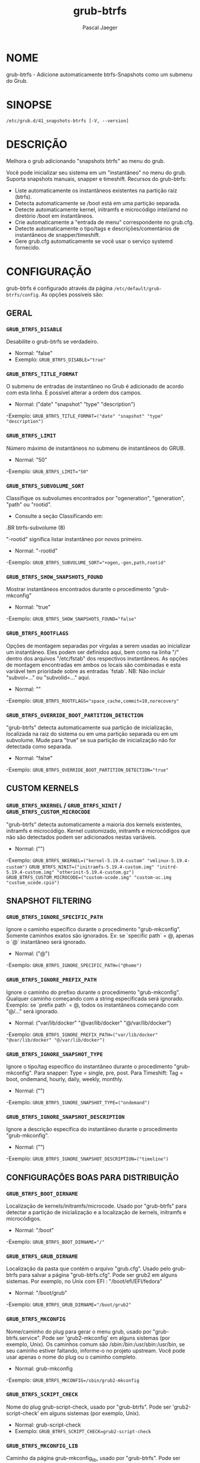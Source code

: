 #+title: grub-btrfs
#+author: Pascal Jaeger
#+man_class_option: :sectionid 8

* NOME
    grub-btrfs - Adicione automaticamente btrfs-Snapshots como um submenu do Grub.

* SINOPSE
~/etc/grub.d/41_snapshots-btrfs [-V, --version]~

* DESCRIÇÃO
Melhora o grub adicionando "snapshots btrfs" ao menu do grub.

Você pode inicializar seu sistema em um "instantâneo"
no menu do grub. Suporta snapshots manuais, snapper
e timeshift. Recursos do grub-btrfs:
- Liste automaticamente os instantâneos existentes na partição raiz (btrfs).
- Detecta automaticamente se /boot está em uma partição separada.
- Detecte automaticamente kernel, initramfs e microcódigo intel/amd no diretório /boot em instantâneos.
- Crie automaticamente a "entrada de menu" correspondente no grub.cfg.
- Detecte automaticamente o tipo/tags e descrições/comentários de instantâneos de snapper/timeshift.
- Gere grub.cfg automaticamente se você usar o serviço systemd fornecido.

* CONFIGURAÇÃO
grub-btrfs é configurado através da página ~/etc/default/grub-btrfs/config~.
As opções possíveis são:

** GERAL

*** ~GRUB_BTRFS_DISABLE~
Desabilite o grub-btrfs se verdadeiro.
- Normal: "false"
- Exemplo: ~GRUB_BTRFS_DISABLE="true"~

*** ~GRUB_BTRFS_TITLE_FORMAT~
O submenu de entradas de instantâneo no Grub é adicionado de acordo
com esta linha. É possível alterar a ordem dos campos.
- Normal: ("date" "snapshot" "type" "description")
-Exemplo: ~GRUB_BTRFS_TITLE_FORMAT=("date" "snapshot" "type" "description")~

*** ~GRUB_BTRFS_LIMIT~
Número máximo de instantâneos no submenu de instantâneos do GRUB.
- Normal: "50"
-Exemplo: ~GRUB_BTRFS_LIMIT="50"~

*** ~GRUB_BTRFS_SUBVOLUME_SORT~
Classifique os subvolumes encontrados por "ogeneration",
"generation", "path" ou "rootid".
- Consulte a seção Classificando em:
#+BEGIN_MAN
.BR btrfs-subvolume (8)
#+END_MAN
"-rootid" significa listar instantâneo por novos primeiro.
- Normal: "-rootid"
-Exemplo: ~GRUB_BTRFS_SUBVOLUME_SORT="+ogen,-gen,path,rootid"~

*** ~GRUB_BTRFS_SHOW_SNAPSHOTS_FOUND~
Mostrar instantâneos encontrados durante o procedimento "grub-mkconfig"
- Normal: "true"
-Exemplo: ~GRUB_BTRFS_SHOW_SNAPSHOTS_FOUND="false"~

*** ~GRUB_BTRFS_ROOTFLAGS~
Opções de montagem separadas por vírgulas a serem usadas
ao inicializar um instantâneo. Eles podem ser definidos
aqui, bem como na linha "/" dentro dos arquivos "/etc/fstab"
dos respectivos instantâneos. As opções de montagem encontradas
em ambos os locais são combinadas e esta variável tem prioridade
sobre as entradas `fstab`.
NB: Não incluir "subvol=..." ou "subvolid=..." aqui.
- Normal: ""
-Exemplo: ~GRUB_BTRFS_ROOTFLAGS="space_cache,commit=10,norecovery"~

*** ~GRUB_BTRFS_OVERRIDE_BOOT_PARTITION_DETECTION~
"grub-btrfs" detecta automaticamente sua partição de inicialização,
localizada na raiz do sistema ou em uma partição separada ou em
um subvolume. Mude para "true" se sua partição de inicialização
não for detectada como separada.
- Normal: "false"
-Exemplo: ~GRUB_BTRFS_OVERRIDE_BOOT_PARTITION_DETECTION="true"~

** CUSTOM KERNELS

*** ~GRUB_BTRFS_NKERNEL~ / ~GRUB_BTRFS_NINIT~ / ~GRUB_BTRFS_CUSTOM_MICROCODE~
"grub-btrfs" detecta automaticamente a maioria dos kernels
existentes, initramfs e microcódigo. Kernel customizado,
initramfs e microcódigos que não são detectados podem
ser adicionados nestas variáveis.
- Normal: ("")
-Exemplo: ~GRUB_BTRFS_NKERNEL=("kernel-5.19.4-custom" "vmlinux-5.19.4-custom")~
          ~GRUB_BTRFS_NINIT=("initramfs-5.19.4-custom.img" "initrd-5.19.4-custom.img" "otherinit-5.19.4-custom.gz")~
          ~GRUB_BTRFS_CUSTOM_MICROCODE=("custom-ucode.img" "custom-uc.img "custom_ucode.cpio")~

** SNAPSHOT FILTERING

*** ~GRUB_BTRFS_IGNORE_SPECIFIC_PATH~
Ignore o caminho específico durante o procedimento "grub-mkconfig".
Somente caminhos exatos são ignorados.
Ex: se `specific path` = @, apenas o `@` instantâneo será ignorado.
- Normal: ("@")
-Exemplo: ~GRUB_BTRFS_IGNORE_SPECIFIC_PATH=("@home")~

*** ~GRUB_BTRFS_IGNORE_PREFIX_PATH~
Ignore o caminho do prefixo durante o procedimento "grub-mkconfig".
Qualquer caminho começando com a string especificada será ignorado.
Exemplo: se `prefix path` = @, todos os instantâneos começando com "@/..." será ignorado.
- Normal: ("var/lib/docker" "@var/lib/docker" "@/var/lib/docker")
-Exemplo: ~GRUB_BTRFS_IGNORE_PREFIX_PATH=("var/lib/docker" "@var/lib/docker" "@/var/lib/docker")~

*** ~GRUB_BTRFS_IGNORE_SNAPSHOT_TYPE~
Ignore o tipo/tag específico do instantâneo durante o procedimento "grub-mkconfig".
Para snapper:
Type = single, pre, post.
Para Timeshift:
Tag = boot, ondemand, hourly, daily, weekly, monthly.
- Normal: ("")
-Exemplo: ~GRUB_BTRFS_IGNORE_SNAPSHOT_TYPE=("ondemand")~

*** ~GRUB_BTRFS_IGNORE_SNAPSHOT_DESCRIPTION~
Ignore a descrição específica do instantâneo durante o procedimento "grub-mkconfig".
- Normal: ("")
-Exemplo: ~GRUB_BTRFS_IGNORE_SNAPSHOT_DESCRIPTION=("timeline")~

** CONFIGURAÇÕES BOAS PARA DISTRIBUIÇÃO

*** ~GRUB_BTRFS_BOOT_DIRNAME~
Localização de kernels/initramfs/microcode.
Usado por "grub-btrfs" para detectar a partição de inicialização e a localização de kernels, initramfs e microcódigos.
- Normal: "/boot"
-Exemplo: ~GRUB_BTRFS_BOOT_DIRNAME="/"~

*** ~GRUB_BTRFS_GRUB_DIRNAME~
Localização da pasta que contém o arquivo "grub.cfg".
Usado pelo grub-btrfs para salvar a página "grub-btrfs.cfg".
Pode ser grub2 em alguns sistemas.
Por exemplo, no Unix com EFI : "/boot/efi/EFI/fedora"
- Normal: "/boot/grub"
-Exemplo: ~GRUB_BTRFS_GRUB_DIRNAME="/boot/grub2"~

*** ~GRUB_BTRFS_MKCONFIG~
Nome/caminho do plug para gerar o menu grub, usado por
"grub-btrfs.service". Pode ser 'grub2-mkconfig' em
alguns sistemas (por exemplo, Unix). Os caminhos comum
são /sbin:/bin:/usr/sbin:/usr/bin, se seu caminho
estiver faltando, informe-o no projeto upstream.
Você pode usar apenas o nome do plug ou o caminho
completo.
- Normal: grub-mkconfig
-Exemplo: ~GRUB_BTRFS_MKCONFIG=/sbin/grub2-mkconfig~

*** ~GRUB_BTRFS_SCRIPT_CHECK~
Nome do plug grub-script-check, usado por "grub-btrfs".
Pode ser 'grub2-script-check' em alguns sistemas (por exemplo, Unix).
- Normal: grub-script-check
- Exemplo: ~GRUB_BTRFS_SCRIPT_CHECK=grub2-script-check~

*** ~GRUB_BTRFS_MKCONFIG_LIB~
Caminho da página grub-mkconfig_lib, usado por "grub-btrfs".
Pode ser '/usr/share/grub2/grub-mkconfig_lib' em alguns sistemas
(por exemplo, Unix).
- Normal: /usr/share/grub/grub-mkconfig_lib
- Exemplo: ~GRUB_BTRFS_MKCONFIG_LIB=/usr/share/grub2/grub-mkconfig_lib~

** SEGURANÇA

*** ~GRUB_BTRFS_PROTECTION_AUTHORIZED_USERS~
Gerenciamento de proteção por senha para submenu, instantâneos.
Consulte o manual do Grub http://localhost/grub/manual/grub/grub.html#Authentication-and-authorisation
e este comentário http://localhost/grub-btrfs. Adicionar
nomes de pessoa autorizadas separadas por vírgula (peopleexample,peoplamaster).
Quando a proteção por senha do Grub está habilitada, a super-pessoa
é autorizada, não é necessário adicioná-la.
- Normal: "- Exemplo: ~GRUB_BTRFS_PROTECTION_AUTHORIZED_USERS="userfoo,userbar"~

*** ~GRUB_BTRFS_DISABLE_PROTECTION_SUBMENU~
Disable authentication support for submenu of Grub-btrfs only (--unrestricted)
does not work if GRUB_BTRFS_PROTECTION_AUTHORIZED_USERS is not empty
- Default: "false"
- Example: ~GRUB_BTRFS_DISABLE_PROTECTION_SUBMENU="true"~

* PÁGINAS
/etc/default/grub-btrfs/config

* VEJA TAMBÉM
#+BEGIN_MAN
.IR btrfs (8)
.IR btrfs-subvolume (8)
.IR grub-btrfsd (8)
.IR grub-mkconfig (8)
#+END_MAN

* DIREITO AUTORAL
Direito Autoral (C) {{ ano(); }}  Marisinha
